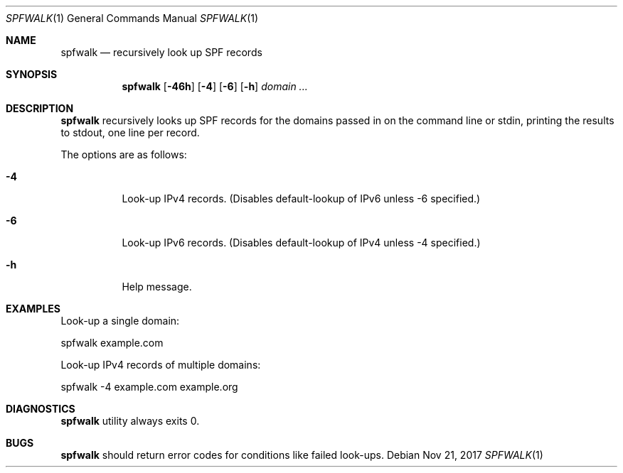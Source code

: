 .\"	$OpenBSD$
.\"
.\"Copyright (c) 2008-2017 Gilles Chehade <gilles@poolp.org>
.\"Copyright (c) 2017 Aaron Poffenberger <akp@hypernote.com>
.\"
.\" Permission to use, copy, modify, and distribute this software for any
.\" purpose with or without fee is hereby granted, provided that the above
.\" copyright notice and this permission notice appear in all copies.
.\"
.\" THE SOFTWARE IS PROVIDED "AS IS" AND THE AUTHOR DISCLAIMS ALL WARRANTIES
.\" WITH REGARD TO THIS SOFTWARE INCLUDING ALL IMPLIED WARRANTIES OF
.\" MERCHANTABILITY AND FITNESS. IN NO EVENT SHALL THE AUTHOR BE LIABLE FOR
.\" ANY SPECIAL, DIRECT, INDIRECT, OR CONSEQUENTIAL DAMAGES OR ANY DAMAGES
.\" WHATSOEVER RESULTING FROM LOSS OF USE, DATA OR PROFITS, WHETHER IN AN
.\" ACTION OF CONTRACT, NEGLIGENCE OR OTHER TORTIOUS ACTION, ARISING OUT OF
.\" OR IN CONNECTION WITH THE USE OR PERFORMANCE OF THIS SOFTWARE.
.\"
.Dd $Mdocdate: Nov 21 2017 $
.Dt SPFWALK 1
.Os
.Sh NAME
.Nm spfwalk
.Nd recursively look up SPF records
.Sh SYNOPSIS
.Nm spfwalk
.Bk -words
.Op Fl 46h
.Op Fl 4
.Op Fl 6
.Op Fl h
.Ar domain ...
.Ek
.Sh DESCRIPTION
.Nm
recursively looks up SPF records for the domains passed in on the command
line or stdin, printing the results to stdout, one line per record.
.Pp
The options are as follows:
.Bl -tag -width Ds
.It Fl 4
Look-up IPv4 records.
(Disables default-lookup of IPv6 unless -6 specified.)
.It Fl 6
Look-up IPv6 records.
(Disables default-lookup of IPv4 unless -4 specified.)
.It Fl h
Help message.
.El
.Sh EXAMPLES
Look-up a single domain:
.Bd -literal
	spfwalk example.com
.Ed
.Pp
Look-up IPv4 records of multiple domains:
.Bd -literal
	spfwalk -4 example.com example.org
.Ed
.Sh DIAGNOSTICS
.Nm
utility always exits 0.
.Sh BUGS
.Nm
should return error codes for conditions like failed look-ups.
